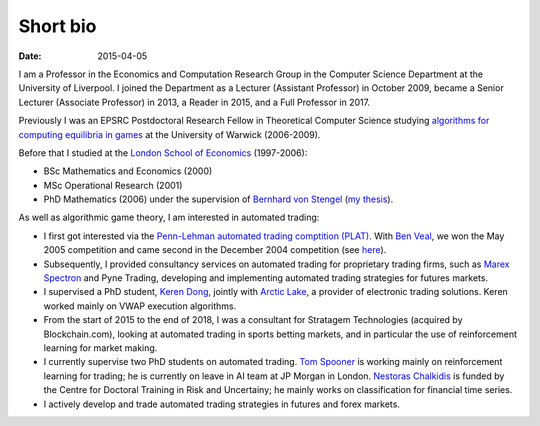 Short bio
=========
:date: 2015-04-05

I am a Professor in the Economics and Computation 
Research Group in the Computer Science Department at the University of 
Liverpool.
I joined the Department as a Lecturer (Assistant Professor) in October 2009, 
became a Senior Lecturer (Associate Professor) in 2013, a Reader in
2015, and a Full Professor in 2017.

Previously I was an EPSRC Postdoctoral Research Fellow in Theoretical Computer
Science studying `algorithms for computing equilibria in games`_ at the
University of Warwick (2006-2009).

Before that I studied at the `London School of Economics
<http://www.lse.ac.uk>`_ (1997-2006):

* BSc Mathematics and Economics (2000)
* MSc Operational Research (2001)
* PhD Mathematics (2006) under the supervision of `Bernhard von Stengel <http://www.maths.lse.ac.uk/Personal/stengel>`_ (`my thesis <http://etheses.lse.ac.uk/128/>`_).

As well as algorithmic game theory, I am interested in automated trading:

* I first got interested via the `Penn-Lehman automated trading comptition
  (PLAT) <http://www.cis.upenn.edu/~mkearns/projects/plat.html>`_. With `Ben
  Veal <https://www.linkedin.com/pub/ben-veal/95/918/749>`_, we won the May 2005
  competition and came second in the December 2004 competition (see `here
  <href="http://www.cis.upenn.edu/~mkearns/projects/newsandnotes04.html>`_).

* Subsequently, I provided consultancy services on automated trading for
  proprietary trading firms, such as `Marex Spectron
  <http://www.marexspectron.com/>`_ and Pyne Trading, developing and
  implementing automated trading strategies for futures markets. 

* I supervised a PhD student, `Keren Dong <http://www.csc.liv.ac.uk/~dkr/>`_,
  jointly with `Arctic Lake <http://www.arcticlake.co.uk/>`_, a provider of
  electronic trading solutions. Keren worked mainly on VWAP execution
  algorithms.

* From the start of 2015 to the end of 2018, I was a consultant for Stratagem
  Technologies (acquired by Blockchain.com), looking at automated trading in
  sports betting markets, and in particular the use of reinforcement learning
  for market making.

* I currently supervise two PhD students on automated trading. 
  `Tom Spooner <http://cgi.csc.liv.ac.uk/~tspooner/>`_ is working mainly on 
  reinforcement learning for trading; he is currently on leave in AI team at JP Morgan in 
  London. `Nestoras Chalkidis <http://cgi.csc.liv.ac.uk/~nestoras/>`_ is funded
  by the Centre for Doctoral Training in Risk and Uncertainy; he mainly works 
  on classification for financial time series.

* I actively develop and trade automated trading strategies in futures and forex
  markets.




.. _`algorithms for computing equilibria in games`: http://gow.epsrc.ac.uk/NGBOViewGrant.aspx?GrantRef=EP/D067170/1
